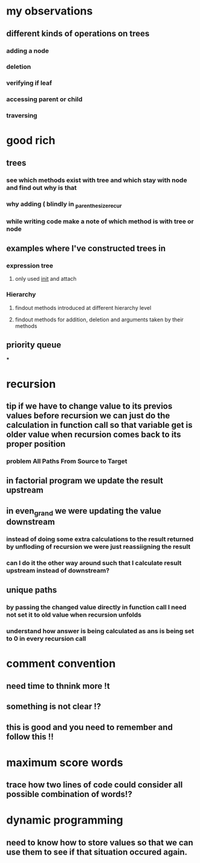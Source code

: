 * my observations
** different kinds of operations on trees
*** adding a node
*** deletion
*** verifying if leaf
*** accessing parent or child
*** traversing
* good rich
** trees
*** see which methods exist with tree and which stay with node and find out why is that
*** why adding ( blindly in _parenthesize_recur
*** while writing code make a note of which method is with tree or node
** examples where I've constructed trees in
*** expression tree
**** only used __init__ and attach
*** Hierarchy
**** findout methods introduced at different hierarchy level
**** findout methods for addition, deletion and arguments taken by their methods
** priority queue
***
* recursion
** tip if we have to change value to its previos values before recursion we can just do the calculation in function call so that variable get is older value when recursion comes back to its proper position
*** problem All Paths From Source to Target
** in factorial program we update the result upstream
** in even_grand we were updating the value downstream
*** instead of doing some extra calculations to the result returned by unfloding of recursion we were just reassiigning the result
*** can I do it the other way around such that I calculate result upstream instead of downstream?
** unique paths
*** by passing the changed value directly in function call I need not set it to old value when recursion unfolds
*** understand how answer is being calculated as ans is being set to 0 in every recursion call
* comment convention
** need time to thnink more !t
** something is not clear !?
** this is good and you need to remember and follow this !!
* maximum score words
** trace how two lines of code could consider all possible combination of words!?
* dynamic programming
** need to know how to store values so that we can use them to see if that situation occured again.
